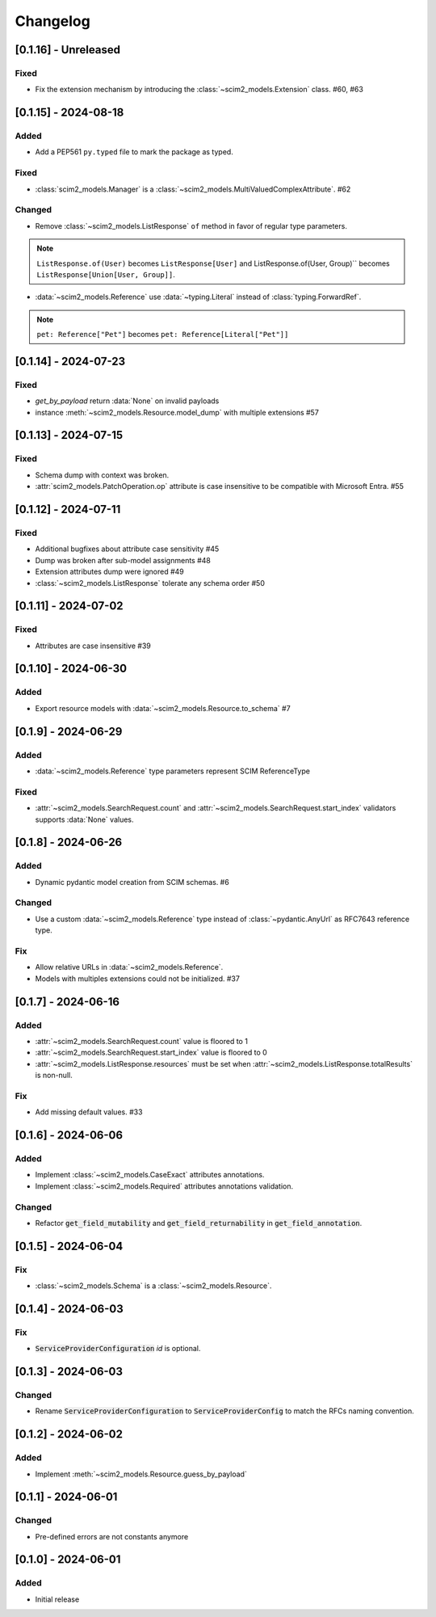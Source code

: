 Changelog
=========

[0.1.16] - Unreleased
---------------------

Fixed
^^^^^

- Fix the extension mechanism by introducing the :class:`~scim2_models.Extension` class. #60, #63

[0.1.15] - 2024-08-18
---------------------

Added
^^^^^
- Add a PEP561 ``py.typed`` file to mark the package as typed.

Fixed
^^^^^
- :class:`scim2_models.Manager` is a :class:`~scim2_models.MultiValuedComplexAttribute`. #62

Changed
^^^^^^^
- Remove :class:`~scim2_models.ListResponse` ``of`` method in favor of regular type parameters.

.. note::

  ``ListResponse.of(User)`` becomes ``ListResponse[User]`` and ListResponse.of(User, Group)`` becomes ``ListResponse[Union[User, Group]]``.

- :data:`~scim2_models.Reference` use :data:`~typing.Literal` instead of :class:`typing.ForwardRef`.

.. note::

  ``pet: Reference["Pet"]`` becomes ``pet: Reference[Literal["Pet"]]``

[0.1.14] - 2024-07-23
---------------------

Fixed
^^^^^
- `get_by_payload` return :data:`None` on invalid payloads
- instance :meth:`~scim2_models.Resource.model_dump` with multiple extensions #57

[0.1.13] - 2024-07-15
---------------------

Fixed
^^^^^
- Schema dump with context was broken.
- :attr:`scim2_models.PatchOperation.op` attribute is case insensitive to be compatible with Microsoft Entra. #55

[0.1.12] - 2024-07-11
---------------------

Fixed
^^^^^
- Additional bugfixes about attribute case sensitivity #45
- Dump was broken after sub-model assignments #48
- Extension attributes dump were ignored #49
- :class:`~scim2_models.ListResponse` tolerate any schema order #50

[0.1.11] - 2024-07-02
---------------------

Fixed
^^^^^
- Attributes are case insensitive #39

[0.1.10] - 2024-06-30
---------------------

Added
^^^^^
- Export resource models with :data:`~scim2_models.Resource.to_schema` #7

[0.1.9] - 2024-06-29
--------------------

Added
^^^^^
- :data:`~scim2_models.Reference` type parameters represent SCIM ReferenceType

Fixed
^^^^^
- :attr:`~scim2_models.SearchRequest.count` and :attr:`~scim2_models.SearchRequest.start_index` validators
  supports :data:`None` values.

[0.1.8] - 2024-06-26
--------------------

Added
^^^^^
- Dynamic pydantic model creation from SCIM schemas. #6

Changed
^^^^^^^
- Use a custom :data:`~scim2_models.Reference` type instead of :class:`~pydantic.AnyUrl` as RFC7643 reference type.

Fix
^^^
- Allow relative URLs in :data:`~scim2_models.Reference`.
- Models with multiples extensions could not be initialized. #37

[0.1.7] - 2024-06-16
--------------------

Added
^^^^^
- :attr:`~scim2_models.SearchRequest.count` value is floored to 1
- :attr:`~scim2_models.SearchRequest.start_index` value is floored to 0
- :attr:`~scim2_models.ListResponse.resources` must be set when :attr:`~scim2_models.ListResponse.totalResults` is non-null.

Fix
^^^
- Add missing default values. #33

[0.1.6] - 2024-06-06
--------------------

Added
^^^^^
- Implement :class:`~scim2_models.CaseExact` attributes annotations.
- Implement :class:`~scim2_models.Required` attributes annotations validation.

Changed
^^^^^^^
- Refactor :code:`get_field_mutability` and :code:`get_field_returnability` in :code:`get_field_annotation`.

[0.1.5] - 2024-06-04
--------------------

Fix
^^^
- :class:`~scim2_models.Schema` is a :class:`~scim2_models.Resource`.

[0.1.4] - 2024-06-03
--------------------

Fix
^^^
- :code:`ServiceProviderConfiguration` `id` is optional.

[0.1.3] - 2024-06-03
--------------------

Changed
^^^^^^^
- Rename :code:`ServiceProviderConfiguration` to :code:`ServiceProviderConfig` to match the RFCs naming convention.

[0.1.2] - 2024-06-02
--------------------

Added
^^^^^
- Implement :meth:`~scim2_models.Resource.guess_by_payload`

[0.1.1] - 2024-06-01
--------------------

Changed
^^^^^^^
- Pre-defined errors are not constants anymore

[0.1.0] - 2024-06-01
--------------------

Added
^^^^^
- Initial release
